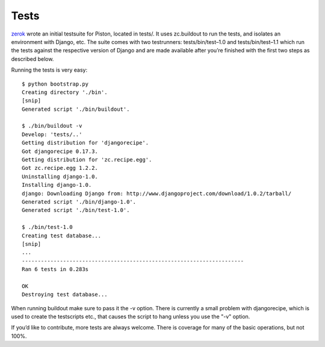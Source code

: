 Tests
-----

`zerok </zerok>`_ wrote an initial testsuite for Piston, located in
tests/. It uses zc.buildout to run the tests, and isolates an
environment with Django, etc. The suite comes with two testrunners:
tests/bin/test–1.0 and tests/bin/test–1.1 which run the tests against
the respective version of Django and are made available after you’re
finished with the first two steps as described below.

Running the tests is very easy:

::

    $ python bootstrap.py
    Creating directory './bin'.
    [snip]
    Generated script './bin/buildout'.

    $ ./bin/buildout -v
    Develop: 'tests/..'
    Getting distribution for 'djangorecipe'.
    Got djangorecipe 0.17.3.
    Getting distribution for 'zc.recipe.egg'.
    Got zc.recipe.egg 1.2.2.
    Uninstalling django-1.0.
    Installing django-1.0.
    django: Downloading Django from: http://www.djangoproject.com/download/1.0.2/tarball/
    Generated script './bin/django-1.0'.
    Generated script './bin/test-1.0'.

    $ ./bin/test-1.0
    Creating test database...
    [snip]
    ...
    ----------------------------------------------------------------------
    Ran 6 tests in 0.283s

    OK
    Destroying test database...

When running buildout make sure to pass it the -v option. There is
currently a small problem with djangorecipe, which is used to create the
testscripts etc., that causes the script to hang unless you use the "-v"
option.

If you’d like to contribute, more tests are always welcome. There is
coverage for many of the basic operations, but not 100%.


